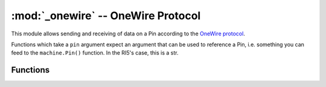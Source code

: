 :mod:`_onewire` -- OneWire Protocol
===================================

.. module:: _onewire
   :synopsis: Implementation of the OneWire protocol

This module allows sending and receiving of data on a Pin according to the
`OneWire protocol <https://en.wikipedia.org/wiki/1-Wire>`_.

Functions which take a ``pin`` argument expect an argument that can be used
to reference a Pin, i.e. something you can feed to the ``machine.Pin()``
function.  In the RI5's case, this is a str.

Functions
---------

.. function:: reset(pin)

   Does a OneWire reset on the given pin.  Returns true if a device presence
   pulse was detected, otherwise false.

.. function:: readbit(pin)

   Reads and returns a single bit from the given pin, assuming the Onewire
   protocol.

.. function:: readbyte(pin)

   Reads 8 bits from the given pin using the Onewire protocol, then returns
   them as an integer.  (Assumes a low-bit-first model.)

.. function:: writebit(pin, bitval)

   Writes a single bit with value ``bitval`` to the given pin, assuming the
   Onewire protocol.

.. function:: writebyte(pin, byteval)

   From byte ``byteval``, writes 8 bits to the given pin using the Onewire
   protocol.  (Assumes a low-bit-first model.)

.. function:: crc8(bytearray)

   Computes the 8-bit CRC-remainder of the given bytearray (or other buffered
   object).  As expected for the Onewire protocol, it seems to use the
   CRC-8/MAXIM version.
